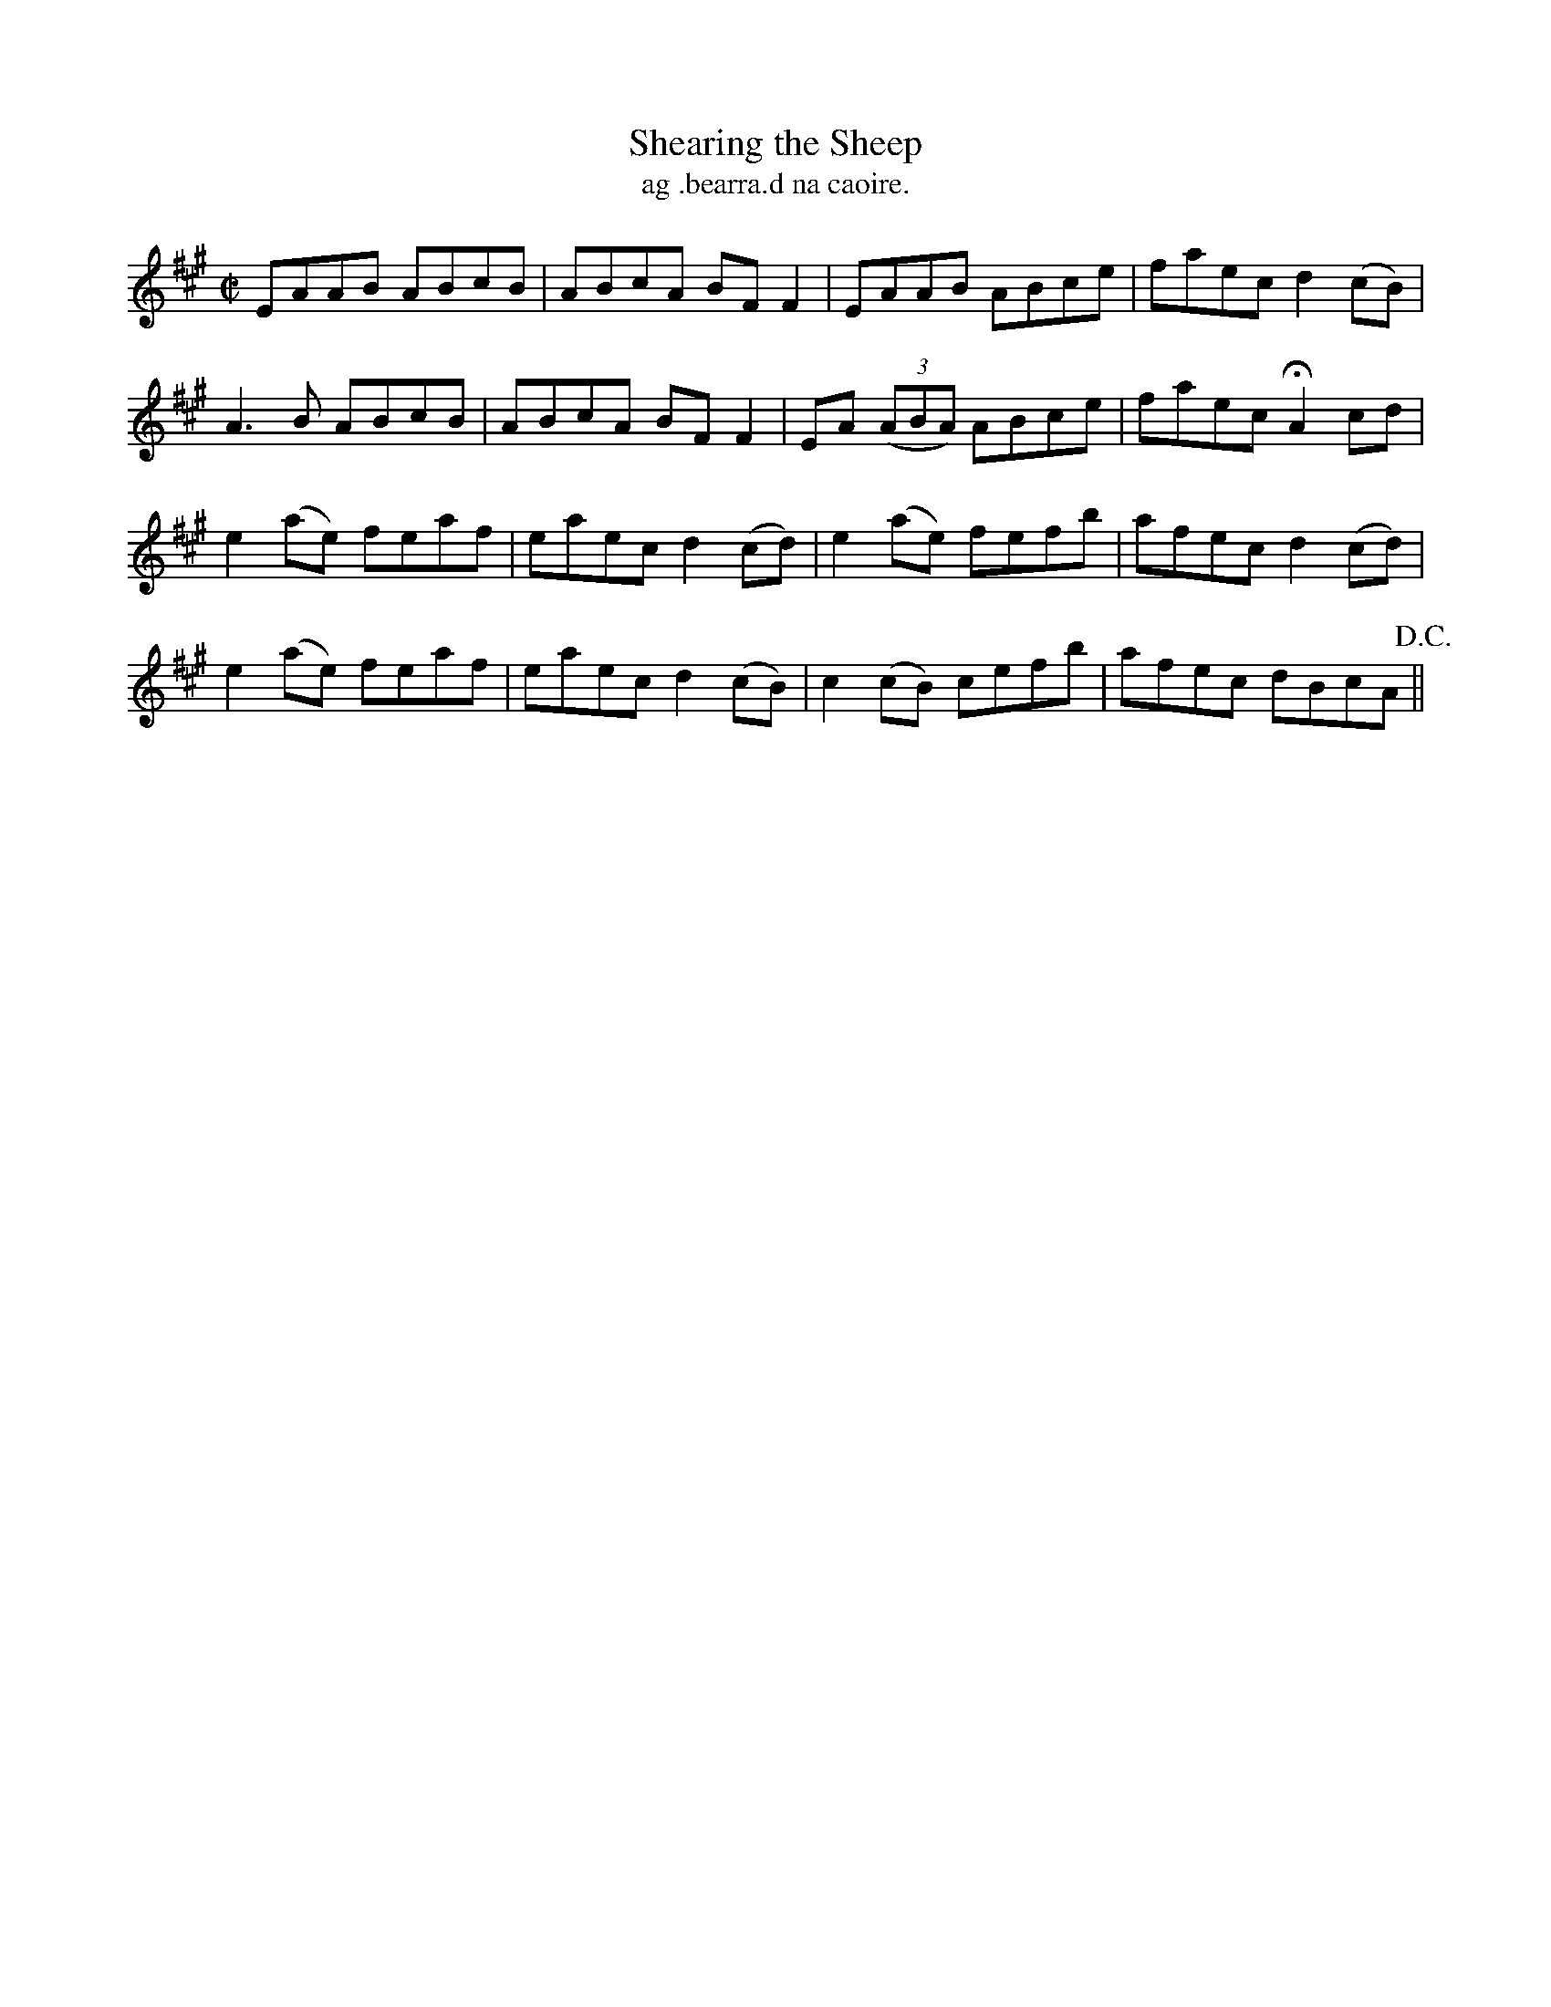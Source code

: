 X:1515
T:Shearing the Sheep
R:reel
N:"collected from McFadden"
B:"O'Neill's Dance Music of Ireland, 1515"
T: ag .bearra.d na caoire.
M:C|
L:1/8
K:A
EAAB ABcB|ABcA BF F2|EAAB ABce|faec d2 (cB)|
A3B ABcB|ABcA BF F2|EA ((3ABA) ABce|faec HA2 cd|
e2 (ae) feaf|eaec d2 (cd)|e2 (ae) fefb|afec d2 (cd)|
e2 (ae) feaf|eaec d2 (cB)|c2 (cB) cefb|afec dBcA !D.C.!||
